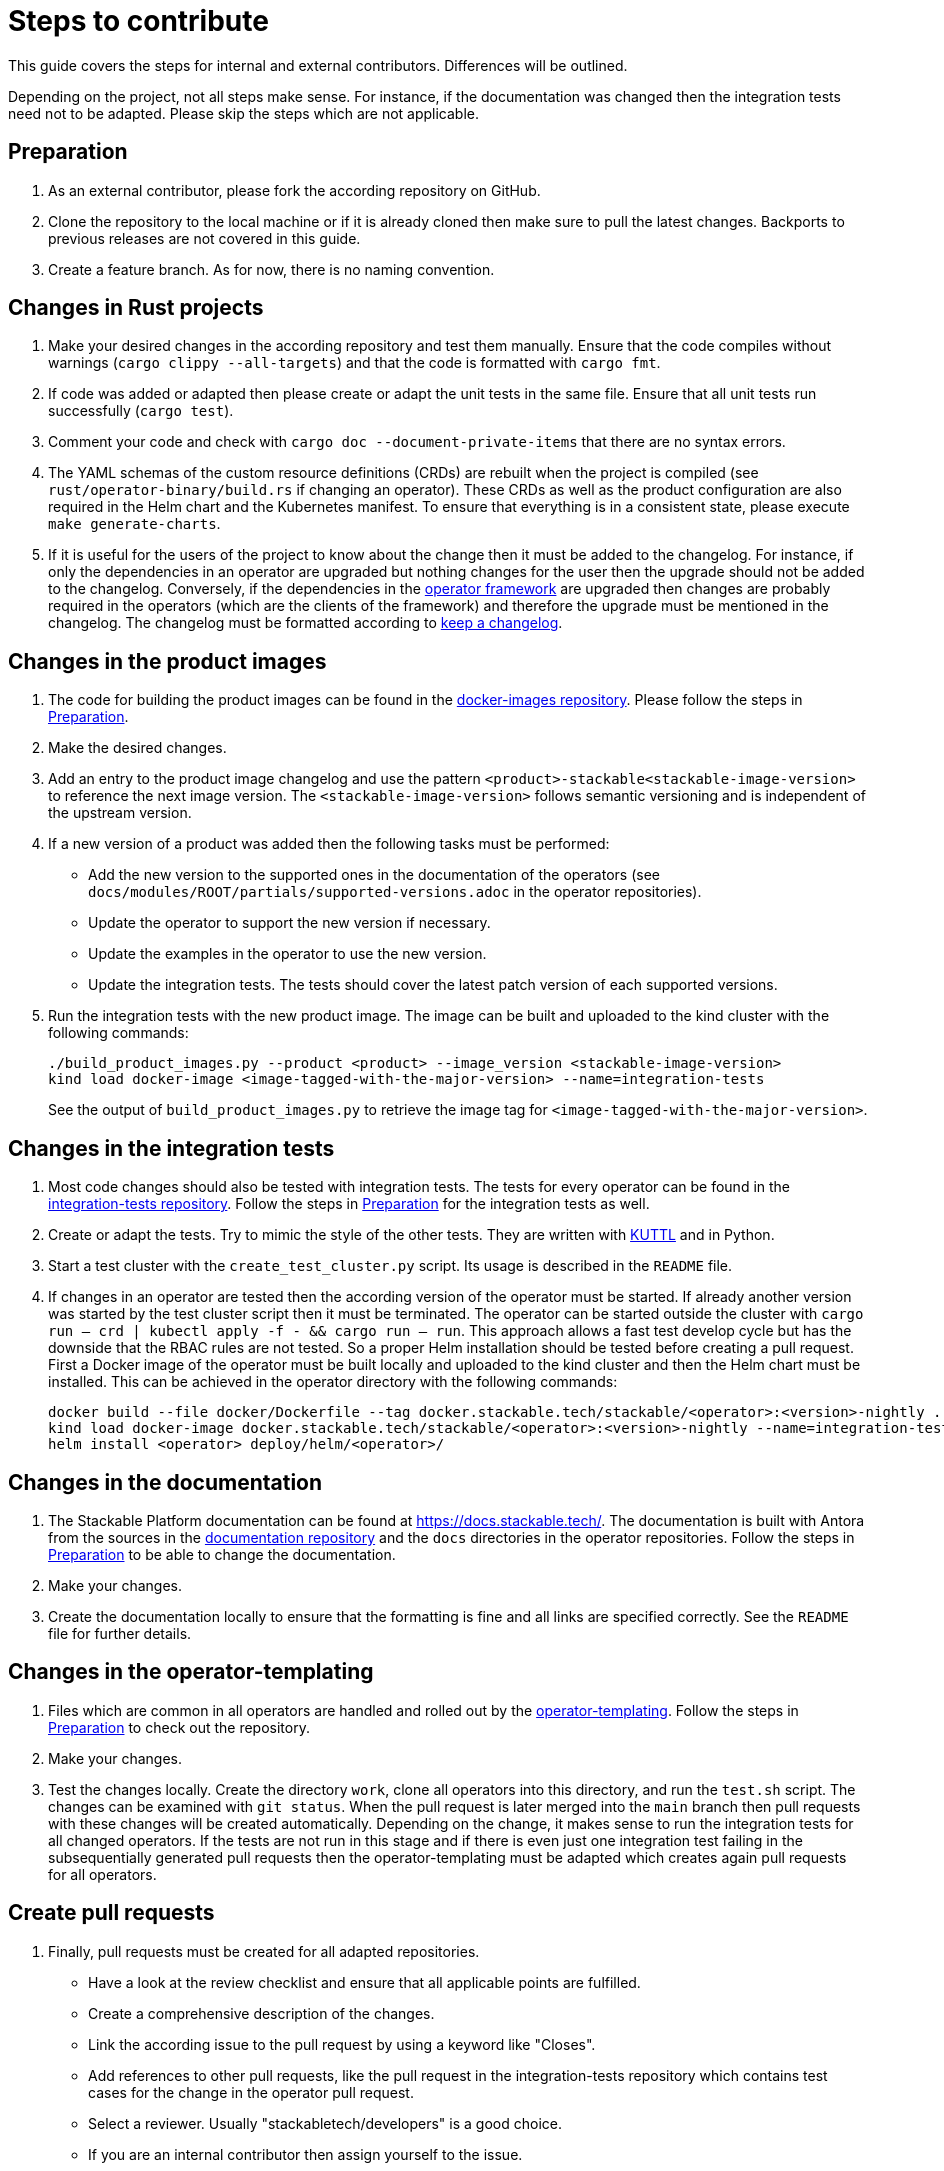 = Steps to contribute

This guide covers the steps for internal and external contributors. Differences will be outlined.

Depending on the project, not all steps make sense. For instance, if the documentation was changed then the integration tests need not to be adapted. Please skip the steps which are not applicable.

== Preparation

1. As an external contributor, please fork the according repository on GitHub.
2. Clone the repository to the local machine or if it is already cloned then make sure to pull the latest changes. Backports to previous releases are not covered in this guide.
3. Create a feature branch. As for now, there is no naming convention.

== Changes in Rust projects

1. Make your desired changes in the according repository and test them manually. Ensure that the code compiles without warnings (`cargo clippy --all-targets`) and that the code is formatted with `cargo fmt`.
2. If code was added or adapted then please create or adapt the unit tests in the same file. Ensure that all unit tests run successfully (`cargo test`).
3. Comment your code and check with `cargo doc --document-private-items` that there are no syntax errors.
4. The YAML schemas of the custom resource definitions (CRDs) are rebuilt when the project is compiled (see `rust/operator-binary/build.rs` if changing an operator). These CRDs as well as the product configuration are also required in the Helm chart and the Kubernetes manifest. To ensure that everything is in a consistent state, please execute `make generate-charts`.
5. If it is useful for the users of the project to know about the change then it must be added to the changelog. For instance, if only the dependencies in an operator are upgraded but nothing changes for the user then the upgrade should not be added to the changelog. Conversely, if the dependencies in the https://github.com/stackabletech/operator-rs[operator framework] are upgraded then changes are probably required in the operators (which are the clients of the framework) and therefore the upgrade must be mentioned in the changelog. The changelog must be formatted according to https://keepachangelog.com/en/1.1.0/[keep a changelog].

== Changes in the product images

1. The code for building the product images can be found in the https://github.com/stackabletech/docker-images[docker-images repository]. Please follow the steps in <<Preparation>>.
2. Make the desired changes.
3. Add an entry to the product image changelog and use the pattern `<product>-stackable<stackable-image-version>` to reference the next image version. The `<stackable-image-version>` follows semantic versioning and is independent of the upstream version.
4. If a new version of a product was added then the following tasks must be performed:
    * Add the new version to the supported ones in the documentation of the operators (see `docs/modules/ROOT/partials/supported-versions.adoc` in the operator repositories).
    * Update the operator to support the new version if necessary.
    * Update the examples in the operator to use the new version.
    * Update the integration tests. The tests should cover the latest patch version of each supported versions.
5. Run the integration tests with the new product image. The image can be built and uploaded to the kind cluster with the following commands:
+
[source,bash]
----
./build_product_images.py --product <product> --image_version <stackable-image-version>
kind load docker-image <image-tagged-with-the-major-version> --name=integration-tests
----
+
See the output of `build_product_images.py` to retrieve the image tag for `<image-tagged-with-the-major-version>`.

== Changes in the integration tests

1. Most code changes should also be tested with integration tests. The tests for every operator can be found in the https://github.com/stackabletech/integration-tests[integration-tests repository]. Follow the steps in <<Preparation>> for the integration tests as well.
2. Create or adapt the tests. Try to mimic the style of the other tests. They are written with https://kuttl.dev/[KUTTL] and in Python.
3. Start a test cluster with the `create_test_cluster.py` script. Its usage is described in the `README` file.
4. If changes in an operator are tested then the according version of the operator must be started. If already another version was started by the test cluster script then it must be terminated. The operator can be started outside the cluster with `cargo run -- crd | kubectl apply -f - && cargo run -- run`. This approach allows a fast test develop cycle but has the downside that the RBAC rules are not tested. So a proper Helm installation should be tested before creating a pull request. First a Docker image of the operator must be built locally and uploaded to the kind cluster and then the Helm chart must be installed. This can be achieved in the operator directory with the following commands:
+
[source,bash]
----
docker build --file docker/Dockerfile --tag docker.stackable.tech/stackable/<operator>:<version>-nightly .
kind load docker-image docker.stackable.tech/stackable/<operator>:<version>-nightly --name=integration-tests
helm install <operator> deploy/helm/<operator>/
----

== Changes in the documentation

1. The Stackable Platform documentation can be found at https://docs.stackable.tech/. The documentation is built with Antora from the sources in the  https://github.com/stackabletech/documentation[documentation repository] and the `docs` directories in the operator repositories. Follow the steps in <<Preparation>> to be able to change the documentation.
2. Make your changes.
3. Create the documentation locally to ensure that the formatting is fine and all links are specified correctly. See the `README` file for further details.

== Changes in the operator-templating

1. Files which are common in all operators are handled and rolled out by the https://github.com/stackabletech/operator-templating[operator-templating]. Follow the steps in <<Preparation>> to check out the repository.
2. Make your changes.
3. Test the changes locally. Create the directory `work`, clone all operators into this directory, and run the `test.sh` script. The changes can be examined with `git status`. When the pull request is later merged into the `main` branch then pull requests with these changes will be created automatically. Depending on the change, it makes sense to run the integration tests for all changed operators. If the tests are not run in this stage and if there is even just one integration test failing in the subsequentially generated pull requests then the operator-templating must be adapted which creates again pull requests for all operators.

== Create pull requests

1. Finally, pull requests must be created for all adapted repositories.
    * Have a look at the review checklist and ensure that all applicable points are fulfilled.
    * Create a comprehensive description of the changes.
    * Link the according issue to the pull request by using a keyword like "Closes".
    * Add references to other pull requests, like the pull request in the integration-tests repository which contains test cases for the change in the operator pull request.
    * Select a reviewer. Usually "stackabletech/developers" is a good choice.
    * If you are an internal contributor then assign yourself to the issue.
2. All pull requests must pass a quality gate before they can be merged. This gate consists of required and not strictly required checks which are performed by automated GitHub checks, as well as the mentioned checklist which is checked manually in the review. The number of checks seems to be overwhelming but in practice they can be quite easily fulfilled if following this guide. A properly set-up development environment (see xref:contribution_guide.adoc#_development_environment[Development Environment]) makes it even easier because the most critical steps are performed automatically like showing Clippy warnings while developing and formatting the code. Have a look at the status of the checks after they are processed and fix them. The `reviewdog` checks are not mandatory and can be ignored if the according change was intentionally. For instance, if a Kubernetes secret was added to the examples of an operator then the `detect-secrets` steps could fail which is okay in this case.
3. After the pull request is approved, it can be merged. Internal contributors merge them on their own. Pull request from external contributors are merged by the approver.
